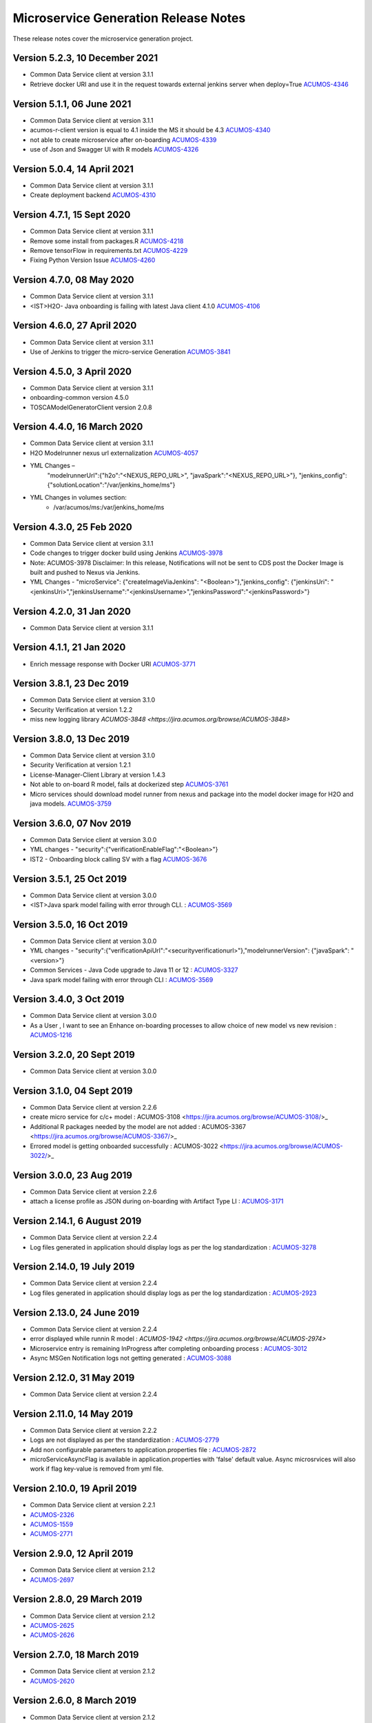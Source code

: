 .. ===============LICENSE_START=======================================================
.. Acumos CC-BY-4.0
.. ===================================================================================
.. Copyright (C) 2017-2018 AT&T Intellectual Property & Tech Mahindra. All rights reserved.
.. ===================================================================================
.. This Acumos documentation file is distributed by AT&T and Tech Mahindra
.. under the Creative Commons Attribution 4.0 International License (the "License");
.. you may not use this file except in compliance with the License.
.. You may obtain a copy of the License at
..
.. http://creativecommons.org/licenses/by/4.0
..
.. This file is distributed on an "AS IS" BASIS,
.. WITHOUT WARRANTIES OR CONDITIONS OF ANY KIND, either express or implied.
.. See the License for the specific language governing permissions and
.. limitations under the License.
.. ===============LICENSE_END=========================================================

=====================================
Microservice Generation Release Notes
=====================================

These release notes cover the microservice generation project.

Version 5.2.3, 10 December 2021
-------------------------------
* Common Data Service client at version 3.1.1
* Retrieve docker URI and use it in the request towards external jenkins server when deploy=True `ACUMOS-4346 <https://jira.acumos.org/browse/ACUMOS-4346>`_

Version 5.1.1, 06 June 2021
---------------------------
* Common Data Service client at version 3.1.1
* acumos-r-client version is equal to 4.1 inside the MS it should be 4.3  `ACUMOS-4340 <https://jira.acumos.org/browse/ACUMOS-4340>`_
* not able to create microservice after on-boarding `ACUMOS-4339 <https://jira.acumos.org/browse/ACUMOS-4339>`_
* use of Json and Swagger UI with R models `ACUMOS-4326 <https://jira.acumos.org/browse/ACUMOS-4326>`_

Version 5.0.4, 14 April 2021
----------------------------
* Common Data Service client at version 3.1.1
* Create deployment backend `ACUMOS-4310 <https://jira.acumos.org/browse/ACUMOS-4310>`_

Version 4.7.1, 15 Sept 2020
---------------------------
* Common Data Service client at version 3.1.1
* Remove some install from packages.R `ACUMOS-4218 <https://jira.acumos.org/browse/ACUMOS-4218>`_
* Remove tensorFlow in requirements.txt `ACUMOS-4229 <https://jira.acumos.org/browse/ACUMOS-4229>`_
* Fixing Python Version Issue `ACUMOS-4260 <https://jira.acumos.org/browse/ACUMOS-4260>`_

Version 4.7.0, 08 May 2020
--------------------------
* Common Data Service client at version 3.1.1
* <IST>H2O- Java onboarding is failing with latest Java client 4.1.0 `ACUMOS-4106 <https://jira.acumos.org/browse/ACUMOS-4106>`_


Version 4.6.0, 27 April 2020
----------------------------
* Common Data Service client at version 3.1.1
* Use of Jenkins to trigger the micro-service Generation `ACUMOS-3841 <https://jira.acumos.org/browse/ACUMOS-3841>`_

Version 4.5.0, 3 April 2020
---------------------------
* Common Data Service client at version 3.1.1
* onboarding-common version 4.5.0
* TOSCAModelGeneratorClient version 2.0.8

Version 4.4.0, 16 March 2020
----------------------------
* Common Data Service client at version 3.1.1
* H2O Modelrunner nexus url externalization `ACUMOS-4057 <https://jira.acumos.org/browse/ACUMOS-4057>`_
* YML Changes –
	"modelrunnerUrl":{"h2o":"<NEXUS_REPO_URL>", "javaSpark":"<NEXUS_REPO_URL>"},
	"jenkins_config": {"solutionLocation":"/var/jenkins_home/ms"}
* YML Changes in volumes section:
   -  /var/acumos/ms:/var/jenkins_home/ms

Version 4.3.0, 25 Feb 2020
--------------------------
* Common Data Service client at version 3.1.1
* Code changes to trigger docker build using Jenkins `ACUMOS-3978 <https://jira.acumos.org/browse/ACUMOS-3978>`_
* Note: ACUMOS-3978 Disclaimer: In this release, Notifications will not be sent to CDS post the Docker Image is built and pushed to Nexus via Jenkins.
* YML Changes - "microService": {"createImageViaJenkins": "<Boolean>"},"jenkins_config": {"jenkinsUri": "<jenkinsUri>","jenkinsUsername":"<jenkinsUsername>","jenkinsPassword":"<jenkinsPassword>"}


Version 4.2.0, 31 Jan 2020
--------------------------
* Common Data Service client at version 3.1.1


Version 4.1.1, 21 Jan 2020
--------------------------
* Enrich message response with Docker URI `ACUMOS-3771 <https://jira.acumos.org/browse/ACUMOS-3771>`_


Version 3.8.1, 23 Dec 2019
--------------------------
* Common Data Service client at version 3.1.0
* Security Verification at version 1.2.2
* miss new logging library `ACUMOS-3848 <https://jira.acumos.org/browse/ACUMOS-3848>`

Version 3.8.0, 13 Dec 2019
--------------------------
* Common Data Service client at version 3.1.0
* Security Verification at version 1.2.1
* License-Manager-Client Library at version 1.4.3
* Not able to on-board R model, fails at dockerized step `ACUMOS-3761 <https://jira.acumos.org/browse/ACUMOS-3761>`_
* Micro services should download model runner from nexus and package into the model docker image for H2O and java models. `ACUMOS-3759 <https://jira.acumos.org/browse/ACUMOS-3759>`_

Version 3.6.0, 07 Nov 2019
--------------------------
* Common Data Service client at version 3.0.0
* YML changes - "security":{"verificationEnableFlag":"<Boolean>"}
* IST2 - Onboarding block calling SV with a flag `ACUMOS-3676 <https://jira.acumos.org/browse/ACUMOS-3676/>`_


Version 3.5.1, 25 Oct 2019
--------------------------
* Common Data Service client at version 3.0.0
* <IST>Java spark model failing with error through CLI. : `ACUMOS-3569 <https://jira.acumos.org/browse/ACUMOS-3569/>`_

Version 3.5.0, 16 Oct 2019
--------------------------
* Common Data Service client at version 3.0.0
* YML changes - "security":{"verificationApiUrl":"<securityverificationurl>"},"modelrunnerVersion": {"javaSpark": "<version>"}
* Common Services - Java Code upgrade to Java 11 or 12 : `ACUMOS-3327 <https://jira.acumos.org/browse/ACUMOS-3327/>`_
* Java spark model failing with error through CLI : `ACUMOS-3569 <https://jira.acumos.org/browse/ACUMOS-3569/>`_

Version 3.4.0, 3 Oct 2019
-------------------------
* Common Data Service client at version 3.0.0
* As a User , I want to see an Enhance on-boarding processes to allow choice of new model vs new revision : `ACUMOS-1216 <https://jira.acumos.org/browse/ACUMOS-1216/>`_

Version 3.2.0, 20 Sept 2019
---------------------------
* Common Data Service client at version 3.0.0


Version 3.1.0, 04 Sept 2019
---------------------------
* Common Data Service client at version 2.2.6
* create micro service for c/c+ model : ACUMOS-3108 <https://jira.acumos.org/browse/ACUMOS-3108/>_
* Additional R packages needed by the model are not added : ACUMOS-3367 <https://jira.acumos.org/browse/ACUMOS-3367/>_
* Errored model is getting onboarded successfully : ACUMOS-3022 <https://jira.acumos.org/browse/ACUMOS-3022/>_

Version 3.0.0, 23  Aug 2019
---------------------------
* Common Data Service client at version 2.2.6
* attach a license profile as JSON during on-boarding with Artifact Type LI : `ACUMOS-3171 <https://jira.acumos.org/browse/ACUMOS-3171/>`_


Version 2.14.1, 6 August 2019
-----------------------------
* Common Data Service client at version 2.2.4
* Log files generated in application should display logs as per the log standardization : `ACUMOS-3278 <https://jira.acumos.org/browse/ACUMOS-3278/>`_

Version 2.14.0, 19 July 2019
----------------------------
* Common Data Service client at version 2.2.4
* Log files generated in application should display logs as per the log standardization : `ACUMOS-2923 <https://jira.acumos.org/browse/ACUMOS-2923/>`_

Version 2.13.0, 24 June 2019
----------------------------
* Common Data Service client at version 2.2.4
* error displayed while runnin R model : `ACUMOS-1942 <https://jira.acumos.org/browse/ACUMOS-2974>`
* Microservice entry is remaining InProgress after completing onboarding process : `ACUMOS-3012 <https://jira.acumos.org/browse/ACUMOS-3012/>`_
* Async MSGen Notification logs not getting generated : `ACUMOS-3088 <https://jira.acumos.org/browse/ACUMOS-3088/>`_

Version 2.12.0, 31 May 2019
---------------------------
* Common Data Service client at version 2.2.4

Version 2.11.0, 14 May 2019
---------------------------
* Common Data Service client at version 2.2.2
* Logs are not displayed as per the standardization : `ACUMOS-2779 <https://jira.acumos.org/browse/ACUMOS-2779/>`_
* Add non configurable parameters to application.properties file : `ACUMOS-2872 <https://jira.acumos.org/browse/ACUMOS-2872/>`_
* microServiceAsyncFlag is available in application.properties with 'false' default value. Async microsrvices will also work if flag key-value is removed from yml file.

Version 2.10.0, 19 April 2019
-----------------------------
* Common Data Service client at version 2.2.1
* `ACUMOS-2326 <https://jira.acumos.org/browse/ACUMOS-2326/>`_
* `ACUMOS-1559 <https://jira.acumos.org/browse/ACUMOS-1559/>`_
* `ACUMOS-2771 <https://jira.acumos.org/browse/ACUMOS-2771/>`_

Version 2.9.0, 12 April 2019
----------------------------
* Common Data Service client at version 2.1.2
* `ACUMOS-2697 <https://jira.acumos.org/browse/ACUMOS-2697/>`_

Version 2.8.0, 29 March 2019
----------------------------
* Common Data Service client at version 2.1.2
* `ACUMOS-2625 <https://jira.acumos.org/browse/ACUMOS-2625/>`_
* `ACUMOS-2626 <https://jira.acumos.org/browse/ACUMOS-2626/>`_

Version 2.7.0, 18 March 2019
----------------------------
* Common Data Service client at version 2.1.2
* `ACUMOS-2620 <https://jira.acumos.org/browse/ACUMOS-2620/>`_

Version 2.6.0, 8 March 2019
---------------------------
* Common Data Service client at version 2.1.2
* `ACUMOS-2611 <https://jira.acumos.org/browse/ACUMOS-2611/>`_
* `ACUMOS-2488 <https://jira.acumos.org/browse/ACUMOS-2488/>`_


Version 2.5.0, 4 March 2019
---------------------------
* Common Data Service client at version 2.1.1
* `ACUMOS-2588 <https://jira.acumos.org/browse/ACUMOS-2588/>`_
* `ACUMOS-2402 <https://jira.acumos.org/browse/ACUMOS-2402/>`_
* `ACUMOS-2566 <https://jira.acumos.org/browse/ACUMOS-2566/>`_

Version 2.3.0, 14 February 2019
-------------------------------
* Pointing to CDS-2.0.7

Version 2.2.0, 31 January 2019
------------------------------
* `ACUMOS-2379 <https://jira.acumos.org/browse/ACUMOS-2379/>`_

Version 2.1.0, 11 January 2019
------------------------------
* `ACUMOS-1935 <https://jira.acumos.org/browse/ACUMOS-1935/>`_
* `ACUMOS-1609 <https://jira.acumos.org/browse/ACUMOS-1609/>`_

Version 2.0.0, 11 December 2018
-------------------------------
* `ACUMOS-1801 <https://jira.acumos.org/browse/ACUMOS-1801/>`_
* `ACUMOS-2039 <https://jira.acumos.org/browse/ACUMOS-2039/>`_

Version 1.8.2, 15 October 2018
------------------------------
* `ACUMOS-1898 <https://jira.acumos.org/browse/ACUMOS-1898/>`_

Version 1.8.1, 12 October 2018
------------------------------
* `ACUMOS-1896 <https://jira.acumos.org/browse/ACUMOS-1896/>`_

Version 1.8.0, 11 October 2018
------------------------------
* `ACUMOS-1879 <https://jira.acumos.org/browse/ACUMOS-1879/>`_
* `ACUMOS-1830 <https://jira.acumos.org/browse/ACUMOS-1830/>`_

Version 1.7.1, 05 October 2018
------------------------------
* `ACUMOS-1829 <https://jira.acumos.org/browse/ACUMOS-1829/>`_

Version 1.7.0, 04 October 2018
------------------------------
* Common Data Service client at version 1.18.2
* TOSCA model generator client at version 1.33.1
* There is a change in yml. rimage version changed from 1.0 to 1.0.0
* `ACUMOS-1736 <https://jira.acumos.org/browse/ACUMOS-1736/>`_
* `ACUMOS-1639 <https://jira.acumos.org/browse/ACUMOS-1639/>`_

Version 1.6.0, 28 September 2018
--------------------------------
* `ACUMOS-1771 <https://jira.acumos.org/browse/ACUMOS-1771/>`_
* `ACUMOS-1786 <https://jira.acumos.org/browse/ACUMOS-1786/>`_

Version 1.5.1, 24 September 2018
--------------------------------
* Pointing to CDS-1.18.1
* TOSCA pointing to 0.0.33
* `ACUMOS-622 <https://jira.acumos.org/browse/ACUMOS-622/>`_
* `ACUMOS-1754 <https://jira.acumos.org/browse/ACUMOS-1754/>`_

Version 1.5.0, 21 September 2018
--------------------------------
* TOSCA pointing to 0.0.33
* `ACUMOS-622 <https://jira.acumos.org/browse/ACUMOS-622/>`_
* `ACUMOS-1754 <https://jira.acumos.org/browse/ACUMOS-1754/>`_

Version 1.4.0, 14 September 2018
--------------------------------
* TOSCA pointing to 0.0.31
* `ACUMOS-1266 <https://jira.acumos.org/browse/ACUMOS-1266/>`_
* `ACUMOS-1638 <https://jira.acumos.org/browse/ACUMOS-1638/>`_
* `ACUMOS-1628 <https://jira.acumos.org/browse/ACUMOS-1628/>`_
* `ACUMOS-1583 <https://jira.acumos.org/browse/ACUMOS-1583/>`_
* `ACUMOS-1746 <https://jira.acumos.org/browse/ACUMOS-1746/>`_

Version 1.3.0, 7 September 2018
-------------------------------
* Pointing to CDS-1.18.0
* `ACUMOS-1628 <https://jira.acumos.org/browse/ACUMOS-1628/>`_

Version 1.2.0, 5 September 2018
-------------------------------
* Patch release to update nexus client version to 2.2.1
* `ACUMOS-1678 <https://jira.acumos.org/browse/ACUMOS-1678/>`_
* `ACUMOS-1629 <https://jira.acumos.org/browse/ACUMOS-1629/>`_

Version 1.1.0, 31 August 2018
-----------------------------
* `ACUMOS-1638 <https://jira.acumos.org/browse/ACUMOS-1638/>`_
* `ACUMOS-1628 <https://jira.acumos.org/browse/ACUMOS-1628/>`_
* `ACUMOS-1629 <https://jira.acumos.org/browse/ACUMOS-1629/>`_


Version 1.0.0, 20 August 2018
-----------------------------
* Pointing to CDS-1.17.1
* `ACUMOS-1070 <https://jira.acumos.org/browse/ACUMOS-1070/>`_
* `ACUMOS-1253 <https://jira.acumos.org/browse/ACUMOS-1253/>`_
* `ACUMOS-1252 <https://jira.acumos.org/browse/ACUMOS-1252/>`_
* `ACUMOS-1245 <https://jira.acumos.org/browse/ACUMOS-1245/>`_
